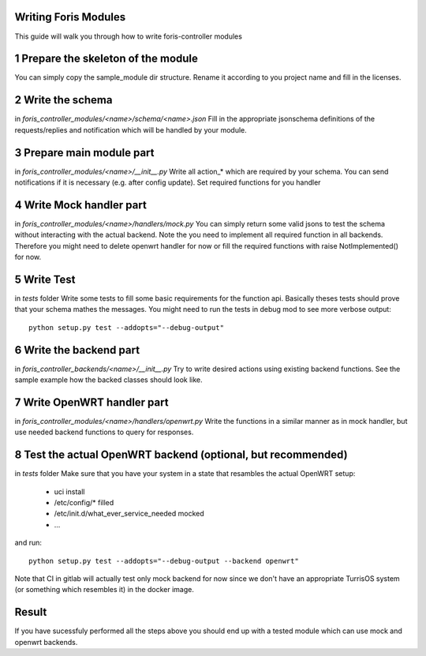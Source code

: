 Writing Foris Modules
=====================

This guide will walk you through how to write foris-controller modules

1 Prepare the skeleton of the module
====================================
You can simply copy the sample_module dir structure.
Rename it according to you project name and fill in the licenses.

2 Write the schema
==================
in `foris_controller_modules/<name>/schema/<name>.json`
Fill in the appropriate jsonschema definitions of the requests/replies and notification which will be handled by your module.

3 Prepare main module part
==========================
in `foris_controller_modules/<name>/__init__.py`
Write all action_* which are required by your schema.
You can send notifications if it is necessary (e.g. after config update).
Set required functions for you handler

4 Write Mock handler part
=========================
in `foris_controller_modules/<name>/handlers/mock.py`
You can simply return some valid jsons to test the schema without interacting with the actual backend.
Note the you need to implement all required function in all backends.
Therefore you might need to delete openwrt handler for now or fill the required functions with raise NotImplemented() for now.

5 Write Test
============
in `tests` folder
Write some tests to fill some basic requirements for the function api.
Basically theses tests should prove that your schema mathes the messages.
You might need to run the tests in debug mod to see more verbose output::

    python setup.py test --addopts="--debug-output"

6 Write the backend part
========================
in `foris_controller_backends/<name>/__init__.py`
Try to write desired actions using existing backend functions.
See the sample example how the backed classes should look like.


7 Write OpenWRT handler part
============================
in `foris_controller_modules/<name>/handlers/openwrt.py`
Write the functions in a similar manner as in mock handler, but use needed backend functions to query for responses.


8 Test the actual OpenWRT backend (optional, but recommended)
=============================================================
in `tests` folder
Make sure that you have your system in a state that resambles the actual OpenWRT setup:

  * uci install
  * /etc/config/* filled
  * /etc/init.d/what_ever_service_needed mocked
  * ...

and run::

    python setup.py test --addopts="--debug-output --backend openwrt"

Note that CI in gitlab will actually test only mock backend for now since we don't have an appropriate TurrisOS system (or something which resembles it) in the docker image.

Result
======
If you have sucessfuly performed all the steps above you should end up with a tested module which can use mock and openwrt backends.
